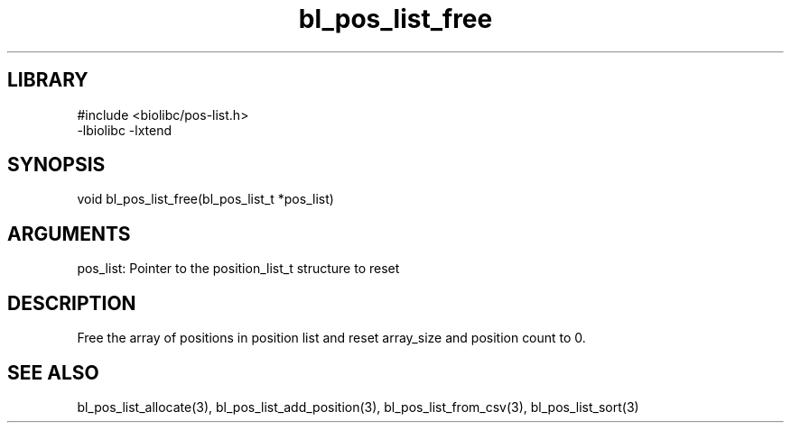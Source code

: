 \" Generated by c2man from bl_pos_list_free.c
.TH bl_pos_list_free 3

.SH LIBRARY
\" Indicate #includes, library name, -L and -l flags
.nf
.na
#include <biolibc/pos-list.h>
-lbiolibc -lxtend
.ad
.fi

\" Convention:
\" Underline anything that is typed verbatim - commands, etc.
.SH SYNOPSIS
.PP
.nf 
.na
void    bl_pos_list_free(bl_pos_list_t *pos_list)
.ad
.fi

.SH ARGUMENTS
.nf
.na
pos_list:   Pointer to the position_list_t structure to reset
.ad
.fi

.SH DESCRIPTION

Free the array of positions in position list and reset array_size
and position count to 0.

.SH SEE ALSO

bl_pos_list_allocate(3), bl_pos_list_add_position(3), bl_pos_list_from_csv(3),
bl_pos_list_sort(3)

